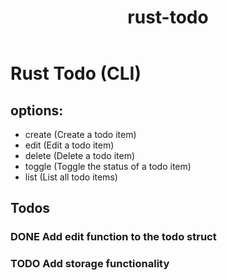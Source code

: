 #+title: rust-todo
#+category: rust

* Rust Todo (CLI)
** options:
   - create (Create a todo item)
   - edit (Edit a todo item)
   - delete (Delete a todo item)
   - toggle (Toggle the status of a todo item)
   - list (List all todo items)
** Todos
*** DONE Add edit function to the todo struct
    CLOSED: [2025-04-12 Sat 16:57]
*** TODO Add storage functionality
